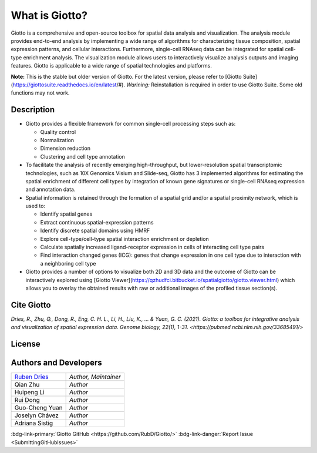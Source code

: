 #######################
What is Giotto?
#######################

Giotto is a comprehensive and open-source toolbox for spatial data analysis and visualization. 
The analysis module provides end-to-end analysis by implementing a wide range of algorithms for 
characterizing tissue composition, spatial expression patterns, and cellular interactions. 
Furthermore, single-cell RNAseq data can be integrated for spatial cell-type enrichment analysis.
The visualization module allows users to interactively visualize analysis outputs and imaging features. 
Giotto is applicable to a wide range of spatial technologies and platforms.

.. image:: images/overview_datasets.png
    :width: 400
    :alt: Image showing the overview of Spatial Giotto
    :align: center

**Note:** This is the stable but older version of Giotto. For the latest version, please refer to [Giotto Suite](https://giottosuite.readthedocs.io/en/latest/#). *Warining:* Reinstallation is required in order to use Giotto Suite. Some old functions may not work.  

*************
Description 
*************

* Giotto provides a flexible framework for common single-cell processing steps such as:
   
  * Quality control
  * Normalization
  * Dimension reduction
  * Clustering and cell type annotation
  
* To facilitate the analysis of recently emerging high-throughput, but lower-resolution spatial transcriptomic technologies, such as 10X Genomics Visium and Slide-seq, Giotto has 3 implemented algorithms for estimating the spatial enrichment of different cell types by integration of known gene signatures or single-cell RNAseq expression and annotation data.
* Spatial information is retained through the formation of a spatial grid and/or a spatial proximity network, which is used to:
  
  * Identify spatial genes
  * Extract continuous spatial-expression patterns
  * Identify discrete spatial domains using HMRF
  * Explore cell-type/cell-type spatial interaction enrichment or depletion
  * Calculate spatially increased ligand-receptor expression in cells of interacting cell type pairs
  * Find interaction changed genes (ICG): genes that change expression in one cell type due to interaction with a neighboring cell type

* Giotto provides a number of options to visualize both 2D and 3D data and the outcome of Giotto can be interactively explored using [Giotto Viewer](https://qzhudfci.bitbucket.io/spatialgiotto/giotto.viewer.html) which allows you to overlay the obtained results with raw or additional images of the profiled tissue section(s).

**********************
Cite Giotto
**********************

`Dries, R., Zhu, Q., Dong, R., Eng, C. H. L., Li, H., Liu, K., ... & Yuan, G. C. (2021). Giotto: a toolbox for integrative analysis and visualization of spatial expression data. Genome biology, 22(1), 1-31. <https://pubmed.ncbi.nlm.nih.gov/33685491/>`


*******************************
License
*******************************

.. github-shield:: 
    :username: RubD
    :repository: Giotto
    :license: 

****************************
Authors and Developers 
****************************

+---------------+---------------------+
|`Ruben Dries`_ |*Author, Maintainer* | 
+---------------+---------------------+
| Qian Zhu      |*Author*             |
+---------------+---------------------+
| Huipeng Li    |*Author*             |
+---------------+---------------------+
| Rui Dong      |*Author*             |
+---------------+---------------------+
| Guo-Cheng Yuan|*Author*             |
+---------------+---------------------+
| Joselyn Chávez|*Author*             |
+---------------+---------------------+
| Adriana Sistig|*Author*             |
+---------------+---------------------+

.. _Ruben Dries: https://www.drieslab.com



:bdg-link-primary:`Giotto GitHub <https://github.com/RubD/Giotto/>` :bdg-link-danger:`Report Issue <SubmittingGitHubIssues>`
